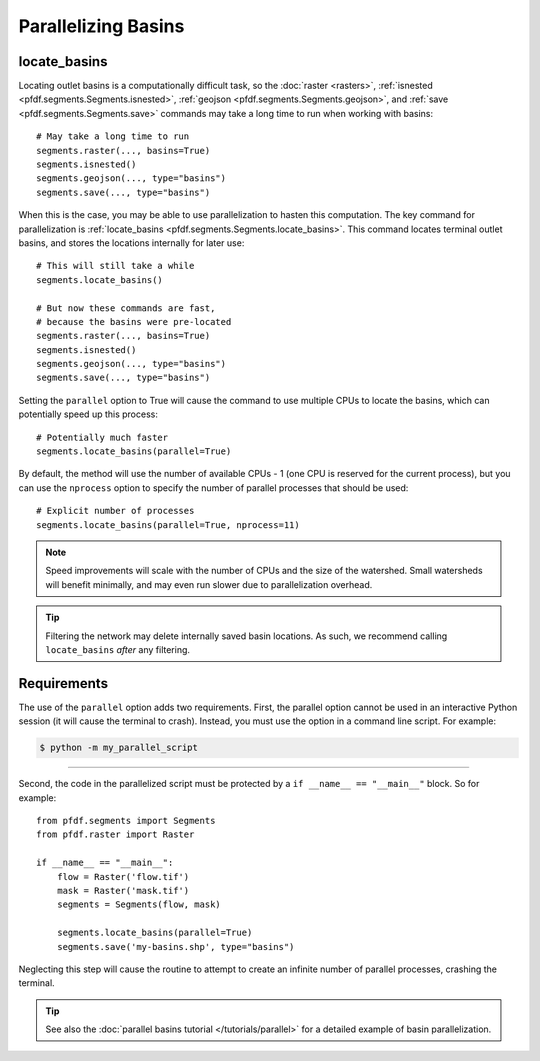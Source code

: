 Parallelizing Basins
====================

.. highlight:: python

locate_basins
-------------

Locating outlet basins is a computationally difficult task, so the :doc:`raster <rasters>`, :ref:`isnested <pfdf.segments.Segments.isnested>`, :ref:`geojson <pfdf.segments.Segments.geojson>`, and :ref:`save <pfdf.segments.Segments.save>` commands may take a long time to run when working with basins::
    
    # May take a long time to run
    segments.raster(..., basins=True)
    segments.isnested()
    segments.geojson(..., type="basins")
    segments.save(..., type="basins")
    
    
When this is the case, you may be able to use parallelization to hasten this computation. The key command for parallelization is :ref:`locate_basins <pfdf.segments.Segments.locate_basins>`. This command locates terminal outlet basins, and stores the locations internally for later use::
    
    # This will still take a while
    segments.locate_basins()

    # But now these commands are fast,
    # because the basins were pre-located
    segments.raster(..., basins=True)
    segments.isnested()
    segments.geojson(..., type="basins")
    segments.save(..., type="basins")

Setting the ``parallel`` option to True will cause the command to use multiple CPUs to locate the basins, which can potentially speed up this process::

    # Potentially much faster
    segments.locate_basins(parallel=True)

By default, the method will use the number of available CPUs - 1 (one CPU is reserved for the current process), but you can use the ``nprocess`` option to specify the number of parallel processes that should be used::

    # Explicit number of processes
    segments.locate_basins(parallel=True, nprocess=11)

.. note::

    Speed improvements will scale with the number of CPUs and the size of the watershed. Small watersheds will benefit minimally, and may even run slower due to parallelization overhead.

.. tip::

    Filtering the network may delete internally saved basin locations. As such, we recommend calling ``locate_basins`` *after* any filtering.


Requirements
------------

The use of the ``parallel`` option adds two requirements. First, the parallel option cannot be used in an interactive Python session (it will cause the terminal to crash). Instead, you must use the option in a command line script. For example:

.. highlight:: none

.. code::

    $ python -m my_parallel_script

----

.. highlight:: python

Second, the code in the parallelized script must be protected by a ``if __name__ == "__main__"`` block. So for example::

    from pfdf.segments import Segments
    from pfdf.raster import Raster

    if __name__ == "__main__":
        flow = Raster('flow.tif')
        mask = Raster('mask.tif')
        segments = Segments(flow, mask)

        segments.locate_basins(parallel=True)
        segments.save('my-basins.shp', type="basins")

Neglecting this step will cause the routine to attempt to create an infinite number of parallel processes, crashing the terminal.

.. tip:: See also the :doc:`parallel basins tutorial </tutorials/parallel>` for a detailed example of basin parallelization.

